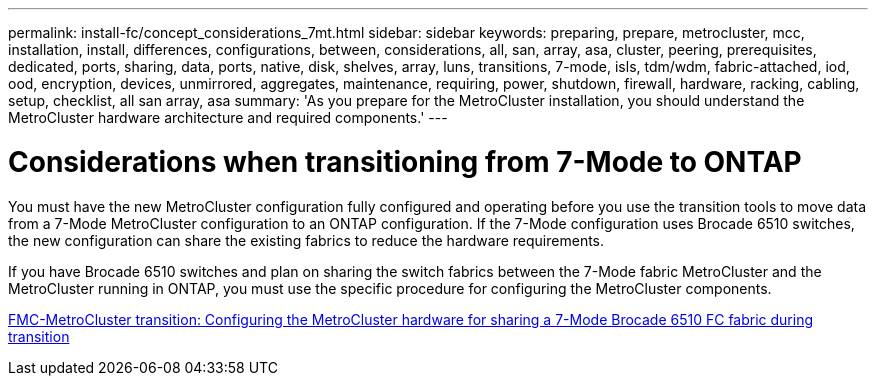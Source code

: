 ---
permalink: install-fc/concept_considerations_7mt.html
sidebar: sidebar
keywords: preparing, prepare, metrocluster, mcc, installation, install, differences, configurations, between, considerations, all, san, array, asa, cluster, peering, prerequisites, dedicated, ports, sharing, data, ports, native, disk, shelves, array, luns, transitions, 7-mode, isls, tdm/wdm, fabric-attached, iod, ood, encryption, devices, unmirrored, aggregates, maintenance, requiring, power, shutdown, firewall, hardware, racking, cabling, setup, checklist, all san array, asa
summary: 'As you prepare for the MetroCluster installation, you should understand the MetroCluster hardware architecture and required components.'
---

= Considerations when transitioning from 7-Mode to ONTAP

[.lead]
You must have the new MetroCluster configuration fully configured and operating before you use the transition tools to move data from a 7-Mode MetroCluster configuration to an ONTAP configuration. If the 7-Mode configuration uses Brocade 6510 switches, the new configuration can share the existing fabrics to reduce the hardware requirements.

If you have Brocade 6510 switches and plan on sharing the switch fabrics between the 7-Mode fabric MetroCluster and the MetroCluster running in ONTAP, you must use the specific procedure for configuring the MetroCluster components.

xref:task_fmc_mcc_transition_configure_the_mcc_hardware_for_share_a_7_mode_brocade_6510_fc_fabric_dure_transition.adoc[FMC-MetroCluster transition: Configuring the MetroCluster hardware for sharing a 7-Mode Brocade 6510 FC fabric during transition]
